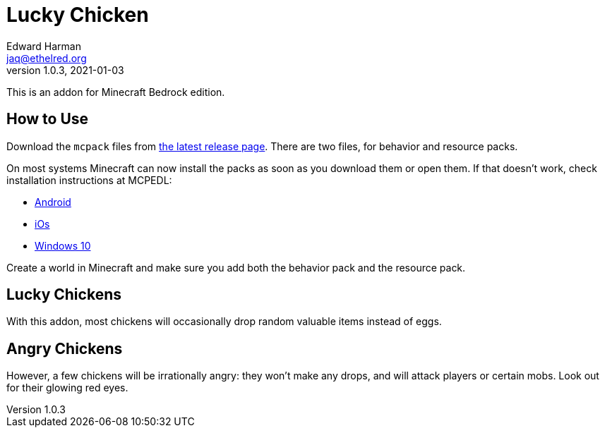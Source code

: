 = Lucky Chicken
Edward Harman <jaq@ethelred.org>
v1.0.3, 2021-01-03

This is an addon for Minecraft Bedrock edition. 

== How to Use

Download the `mcpack` files from https://github.com/edward3h/lucky_chicken/releases/latest[the latest release page]. There are two files, for behavior and resource packs.

On most systems Minecraft can now install the packs as soon as you download them or open them. If that doesn't work, check installation instructions at MCPEDL: 

* https://mcpedl.com/how-to-install-minecraft-pe-mods-for-android/[Android] 
* https://mcpedl.com/how-to-install-minecraft-pe-mods-for-ios/[iOs] 
* https://mcpedl.com/how-to-install-addons-for-windows-10/[Windows 10]

Create a world in Minecraft and make sure you add both the behavior pack and the resource pack.

== Lucky Chickens
With this addon, most chickens will occasionally drop random valuable items instead of eggs.

== Angry Chickens
However, a few chickens will be irrationally angry: they won't make any drops, and will attack players or certain mobs. Look out for their glowing red eyes.
